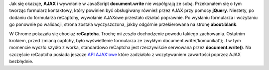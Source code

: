 .. title: AJAX i document.write... nie stali w jednym domku
.. slug: ajax-i-document-write-nie-stali-w-jednym-domku
.. date: 2010/09/04 21:09:08
.. tags: recaptcha, ajax, js
.. link:
.. description: Jak się okazuje, AJAX i wywołanie w JavaScript document.write nie współgrają ze sobą. Przekonałem się o tym tworząc formularz kontaktowy, który powinien być obsługiwany również przez AJAX przy pomocy jQuery. Niestety, po dodaniu do formularza reCaptchy, wywołanie AJAXowe przestało działać poprawnie. Po wysłaniu formularza i wczytaniu go ponownie po walidacji, strona została wyczyszczona, jakby odgórnie przekierowana na stronę about:blank.

Jak się okazuje, **AJAX** i wywołanie w JavaScript **document.write**
nie współgrają ze sobą. Przekonałem się o tym tworząc formularz
kontaktowy, który powinien być obsługiwany również przez AJAX przy
pomocy **jQuery**. Niestety, po dodaniu do formularza reCaptchy,
wywołanie AJAXowe przestało działać poprawnie. Po wysłaniu formularza i
wczytaniu go ponownie po walidacji, strona została wyczyszczona, jakby
odgórnie przekierowana na stronę **about:blank**.

W Chrome pokazała się chociaż **reCaptcha**. Trochę mi zeszło
dochodzenie powodu takiego zachowania. Ostatnim krokiem, przed zmianą
captchy, było wyświetlenie formularza ze zwykłym
document.write('komunikat');. I w tym momencie wyszło szydło z worka,
standardowo reCaptcha jest rzeczywiście serwowana przez
**document.write()**. Na szczęście reCaptcha posiada jeszcze `API
AJAX'owe <http://code.google.com/intl/en/apis/recaptcha/docs/display.html#AJAX>`_
które zadziałało z wczytywaniem zawartości poprzez AJAX bezbłędnie.

